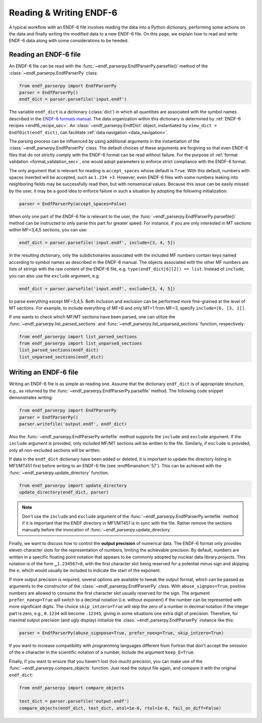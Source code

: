 .. _ENDF-6 formats manual: https://www.nndc.bnl.gov/endfdocs/ENDF-102-2023.pdf

Reading & Writing ENDF-6
========================

A typical workflow with an ENDF-6 file
involves reading the data into a Python dictionary,
performing some actions on the data
and finally writing the modified data
to a new ENDF-6 file. On this page,
we explain how to read and write ENDF-6 data
along with some considerations to be heeded.

Reading an ENDF-6 file
------------------------

An ENDF-6 file can be read with the :func:`~endf_parserpy.EndfParserPy.parsefile()`
method of the :class:`~endf_parserpy.EndfParserPy` class:

.. code:: Python

   from endf_parserpy import EndfParserPy
   parser = EndfParserPy()
   endf_dict = parser.parsefile('input.endf')


The variable ``endf_dict`` is a dictionary (:class:`dict`) in which
all quantities are associated with the symbol names
described in the `ENDF-6 formats manual`_.
The data organization within this dictionary is determined by
:ref:`ENDF-6 recipes <endf6_recipe_sec>`.
An :class:`~endf_parserpy.EndfDict` object,
instantiated by
``view_dict = EndfDict(endf_dict)``, can facilitate
:ref:`data navigation <data_navigation>`.

The parsing process can be influenced by using additional
arguments in the instantiation of the
:class:`~endf_parserpy.EndfParserPy` class.
The default choices of these arguments are forgiving so that
even ENDF-6 files that do not strictly comply with the ENDF-6
format can be read without failure. For the purpose of
:ref:`format validation <format_validation_sec>`, one would
adopt parameters to enforce strict compliance with the ENDF-6 format.

The only argument that is relevant for reading is ``accept_spaces``
whose default is ``True``. With this default, numbers with spaces inserted
will be accepted, such as ``1.234 +3``. However, even ENDF-6 files
with some numbers leaking into neighboring fields may be successfully
read then, but with nonsensical values. Because this issue can be easily
missed by the user, it may be a good idea to enforce failure in such a
situation by adopting the following initialization:

.. code:: Python

   parser = EndfParserPy(accept_spaces=False)


When only one part of the ENDF-6 file is relevant to the user,
the :func:`~endf_parserpy.EndfParserPy.parsefile()` method
can be instructed to only parse
this part for greater speed. For instance, if you are only interested
in MT sections within MF=3,4,5 sections, you can use:

.. code:: Python

   endf_dict = parser.parsefile('input.endf', include=[3, 4, 5])

In the resulting dictionary, only the subdictionaries associated
with the included MF numbers contain keys named according to
symbol names as described in the ENDF-6 manual.
The objects associated with the other MF numbers are lists of
strings with the raw content of the ENDF-6 file, e.g.
``type(endf_dict[6][2]) == list``. Instead of ``include``, you can
also use the ``exclude`` argument, e.g.

.. code:: Python

   endf_dict = parser.parsefile('input.endf', exclude=[3, 4, 5])

to parse everything except MF=3,4,5. Both inclusion and exclusion
can be performed more fine-grained at the level of MT sections.
For example, to include everything of MF=6 and only MT=1 from MF=3,
specify ``include=[6, [3, 1]]``.

If one wants to check which MF/MT sections have been parsed,
one can utilize the
:func:`~endf_parserpy.list_parsed_sections` and
:func:`~endf_parserpy.list_unparsed_sections` function,
respectively:

.. code:: Python

   from endf_parserpy import list_parsed_sections
   from endf_parserpy import list_unparsed_sections
   list_parsed_sections(endf_dict)
   list_unparsed_sections(endf_dict)

.. _writing_endf_file_subsec:

Writing an ENDF-6 file
----------------------

Writing an ENDF-6 file is as simple as reading one.
Assume that the dictionary ``endf_dict`` is of appropriate
structure, e.g., as returned by the
:func:`~endf_parserpy.EndfParserPy.parsefile` method.
The following code snippet demonstrates writing:

.. code:: Python

   from endf_parserpy import EndfParserPy
   parser = EndfParserPy()
   parser.writefile('output.endf', endf_dict)

Also the :func:`~endf_parserpy.EndfParserPy.writefile`
method supports the
``include`` and ``exclude`` argument. If the
``include`` argument is provided, only included
MF/MT sections will be written to the file.
Similarly, if ``exclude`` is provided, only all
non-excluded sections will be written.

If data in the ``endf_dict`` dictionary
have been added or deleted, it is important to
update the directory listing in MF1/MT451 first
before writing to an ENDF-6 file (see :endf6manshort:`57`).
This can be achieved with the
:func:`~endf_parserpy.update_directory` function.

.. code:: Python

   from endf_parserpy import update_directory
   update_directory(endf_dict, parser)

.. note::

   Don't use the ``include`` and ``exclude`` argument
   of the :func:`~endf_parserpy.EndfParserPy.writefile` method
   if it is important that the ENDF directory in MF1/MT451 is in sync with
   the file. Rather remove the sections manually before the
   invocation of :func:`~endf_parserpy.update_directory`.


Finally, we want to discuss how to control the **output precision**
of numerical data. The ENDF-6 format only provides eleven
character slots for the representation of numbers,
limiting the achievable precision. By default, numbers are written
in a specific floating point notation that appears to be commonly adopted
by nuclear data library projects. This notation is of the form
``␣1.234567+8``, with the first character slot being reserved
for a potential minus sign and skipping the ``e``, which would
usually be included to indicate the start of the exponent.

If more output precision is required, several options are available
to tweak the output format, which can be passed as arguments
to the constructor of the :class:`~endf_parserpy.EndfParserPy` class.
With ``abuse_signpos=True``, positive numbers
are allowed to consume the first character slot usually
reserved for the sign.
The argument ``prefer_noexp=True`` will switch to a decimal
notation (i.e. without exponent) if the number can be
represented with more significant digits. The choice
``skip_intzero=True`` will skip the zero of a number
in decimal notation if the integer part is zero, e.g.,
``0.1234`` will become ``.12345``, giving in some situations
one extra digit of precision.
Therefore, for maximal output precision (and ugly display)
initialize the :class:`~endf_parserpy.EndfParserPy` instance like this:

.. code::

   parser = EndfParserPy(abuse_signpose=True, prefer_noexp=True, skip_intzero=True)


If you want to increase compatibility with programming
languages different from Fortran that don't accept the omission
of the ``e`` character in the scientific notation of a number,
include the argument ``keep_E=True``.

Finally, if you want to ensure that you haven't
lost (too much) precision, you can make use of the
:func:`~endf_parserpy.compare_objects` function.
Just read the output file again, and compare it with
the original ``endf_dict``:


.. code:: Python

   from endf_parserpy import compare_objects

   test_dict = parser.parsefile('output.endf')
   compare_objects(endf_dict, test_dict, atol=1e-6, rtol=1e-6, fail_on_diff=False)
